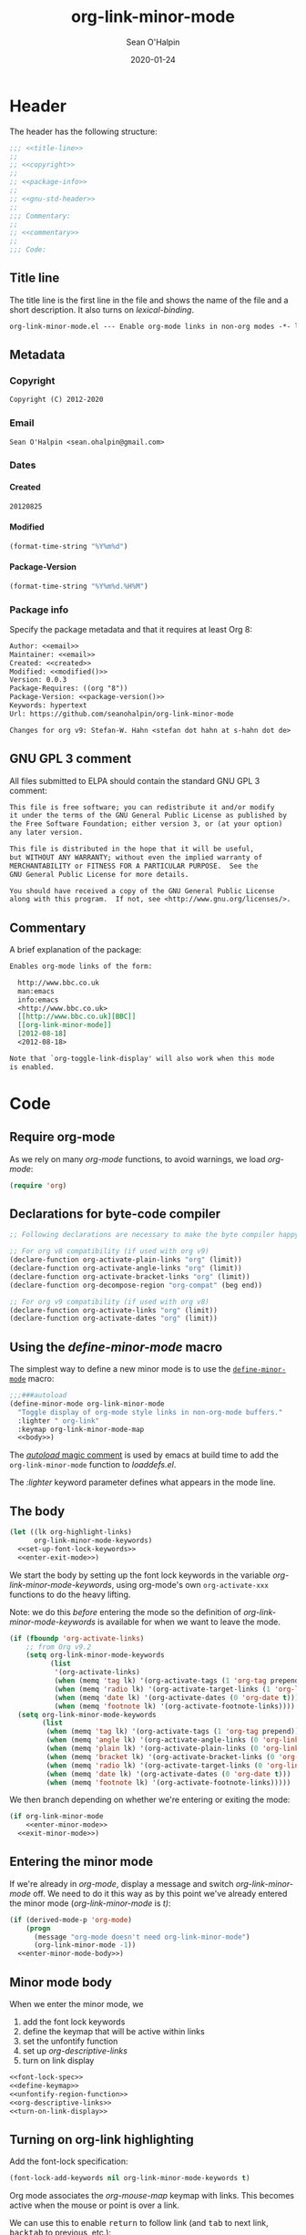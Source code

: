 :header:
#+OPTIONS: ^:{} <:nil todo:nil tags:nil num:nil H:4 toc:2
#+HTML_HEAD: <link rel="stylesheet" type="text/css" href="https://dl.dropbox.com/u/909897/css/soh-org-min.css">
#+MACRO: arg   @@html:<var class="arg">$1</var>@@
#+MACRO: code  @@html:<code>$1</code>@@
#+MACRO: const @@html:<var class="const">$1</var>@@
#+MACRO: file  @@html:<var class="filename">$1</var>@@
#+MACRO: fn    @@html:<code class="function">$1</code>@@
#+MACRO: key   @@html:<kbd>$1</kbd>@@
#+MACRO: kw    @@html:<var class="keyword">$1</var>@@
#+MACRO: macro @@html:<var class="macro">$1</var>@@
#+MACRO: mode  @@html:<var class="mode">$1</var>@@
#+MACRO: param @@html:<var class="param">$1</var>@@
#+MACRO: prop  @@html:<var class="property">$1</var>@@
#+MACRO: var   @@html:<var>$1</var>@@
#+PROPERTY: header-args :eval never :noweb no-export
#+LINK: elisp http://www.gnu.org/software/emacs/manual/html_node/elisp/%s.html
:end:
#+TITLE:org-link-minor-mode
#+AUTHOR:Sean O'Halpin
#+DATE:2012-08-25
#+DATE:2020-01-24

* Header
:PROPERTIES:
:ID:       14f6023b-6e29-4266-82f2-d227902d4cf7
:END:

The header has the following structure:

#+name: header
#+begin_src emacs-lisp
;;; <<title-line>>
;;
;; <<copyright>>
;;
;; <<package-info>>
;;
;; <<gnu-std-header>>
;;
;;; Commentary:
;;
;; <<commentary>>
;;
;;; Code:
#+end_src

** Title line

The title line is the first line in the file and shows the name of the
file and a short description. It also turns on
{{{var(lexical-binding)}}}.

#+name: title-line
#+begin_src org
org-link-minor-mode.el --- Enable org-mode links in non-org modes -*- lexical-binding: t; -*-
#+end_src

** Metadata
*** Copyright

#+name: copyright
#+begin_src org
Copyright (C) 2012-2020
#+end_src

*** Email

#+name: email
#+begin_src org
Sean O'Halpin <sean.ohalpin@gmail.com>
#+end_src

*** Dates

**** Created
#+name: created
#+begin_src org
20120825
#+end_src

**** Modified
#+name: modified
#+begin_src emacs-lisp :eval yes
(format-time-string "%Y%m%d")
#+end_src

**** Package-Version
#+name: package-version
#+begin_src emacs-lisp :eval yes
(format-time-string "%Y%m%d.%H%M")
#+end_src

*** Package info

Specify the package metadata and that it requires at least Org 8:

#+name: package-info
#+begin_src org
Author: <<email>>
Maintainer: <<email>>
Created: <<created>>
Modified: <<modified()>>
Version: 0.0.3
Package-Requires: ((org "8"))
Package-Version: <<package-version()>>
Keywords: hypertext
Url: https://github.com/seanohalpin/org-link-minor-mode

Changes for org v9: Stefan-W. Hahn <stefan dot hahn at s-hahn dot de>
#+end_src

** GNU GPL 3 comment

All files submitted to ELPA should contain the standard GNU GPL 3
comment:

#+name: gnu-std-header
#+begin_src org
This file is free software; you can redistribute it and/or modify
it under the terms of the GNU General Public License as published by
the Free Software Foundation; either version 3, or (at your option)
any later version.

This file is distributed in the hope that it will be useful,
but WITHOUT ANY WARRANTY; without even the implied warranty of
MERCHANTABILITY or FITNESS FOR A PARTICULAR PURPOSE.  See the
GNU General Public License for more details.

You should have received a copy of the GNU General Public License
along with this program.  If not, see <http://www.gnu.org/licenses/>.
#+end_src

** Commentary

A brief explanation of the package:

#+name: commentary
#+begin_src org
Enables org-mode links of the form:

  http://www.bbc.co.uk
  man:emacs
  info:emacs
  <http://www.bbc.co.uk>
  [[http://www.bbc.co.uk][BBC]]
  [[org-link-minor-mode]]
  [2012-08-18]
  <2012-08-18>

Note that `org-toggle-link-display' will also work when this mode
is enabled.
#+end_src

* Code

** Require org-mode
:PROPERTIES:
:ID:       0e3b4960-cc9f-4ebe-9acf-c6632b3c68f2
:END:

As we rely on many {{{mode(org-mode)}}} functions, to avoid warnings, we
load {{{mode(org-mode)}}}:

#+name: requires
#+begin_src emacs-lisp
(require 'org)
#+end_src

** Declarations for byte-code compiler

#+name: declarations-for-byte-code
#+begin_src emacs-lisp
;; Following declarations are necessary to make the byte compiler happy.

;; For org v8 compatibility (if used with org v9)
(declare-function org-activate-plain-links "org" (limit))
(declare-function org-activate-angle-links "org" (limit))
(declare-function org-activate-bracket-links "org" (limit))
(declare-function org-decompose-region "org-compat" (beg end))

;; For org v9 compatibility (if used with org v8)
(declare-function org-activate-links "org" (limit))
(declare-function org-activate-dates "org" (limit))
#+end_src

** Using the {{{macro(define-minor-mode)}}} macro
:PROPERTIES:
:ID:       2e643e2a-acb4-43dd-92b3-d8048f66f854
:END:

The simplest way to define a new minor mode is to use the
[[elisp:Defining-Minor-Modes][{{{fn(define-minor-mode)}}}]] macro:

#+name: define-minor-mode
#+begin_src emacs-lisp
;;;###autoload
(define-minor-mode org-link-minor-mode
  "Toggle display of org-mode style links in non-org-mode buffers."
  :lighter " org-link"
  :keymap org-link-minor-mode-map
  <<body>>)
#+end_src

The [[http://www.gnu.org/software/emacs/manual/html_node/elisp/Autoload.html][{{{kw(autoload)}}} magic comment]] is used by emacs at build time to add the
{{{fn(org-link-minor-mode)}}} function to {{{file(loaddefs.el)}}}.

The {{{kw(:lighter)}}} keyword parameter defines what appears in the mode line.

** The body
:PROPERTIES:
:ID:       4e5b0abe-bc41-43f6-9271-b6365a7b5bce
:END:

#+name: body
#+begin_src emacs-lisp
(let ((lk org-highlight-links)
      org-link-minor-mode-keywords)
  <<set-up-font-lock-keywords>>
  <<enter-exit-mode>>)
#+end_src
# NB: Indent is hack to fix indentation in tangled output file

We start the body by setting up the font lock keywords in the variable
{{{var(org-link-minor-mode-keywords)}}}, using org-mode's own {{{fn(org-activate-xxx)}}}
functions to do the heavy lifting.

Note: we do this /before/ entering the mode so the definition of
{{{var(org-link-minor-mode-keywords)}}} is available for when we want
to leave the mode.

#+begin_comment
The default value for {{{var(org-highlight-links)}}} is:

: (bracket angle plain radio tag date footnote)

Help for this variable in the Customize buffer says:

#+begin_quote
If you set this variable during an Emacs session, use ‘org-mode-restart’
in the Org buffer so that the change takes effect.
#+end_quote
#+end_comment

#+name: set-up-font-lock-keywords
#+begin_src emacs-lisp
(if (fboundp 'org-activate-links)
    ;; from Org v9.2
    (setq org-link-minor-mode-keywords
          (list
           '(org-activate-links)
           (when (memq 'tag lk) '(org-activate-tags (1 'org-tag prepend)))
           (when (memq 'radio lk) '(org-activate-target-links (1 'org-link t)))
           (when (memq 'date lk) '(org-activate-dates (0 'org-date t)))
           (when (memq 'footnote lk) '(org-activate-footnote-links))))
  (setq org-link-minor-mode-keywords
        (list
         (when (memq 'tag lk) '(org-activate-tags (1 'org-tag prepend)))
         (when (memq 'angle lk) '(org-activate-angle-links (0 'org-link t)))
         (when (memq 'plain lk) '(org-activate-plain-links (0 'org-link t)))
         (when (memq 'bracket lk) '(org-activate-bracket-links (0 'org-link t)))
         (when (memq 'radio lk) '(org-activate-target-links (0 'org-link t)))
         (when (memq 'date lk) '(org-activate-dates (0 'org-date t)))
         (when (memq 'footnote lk) '(org-activate-footnote-links)))))
#+end_src

We then branch depending on whether we're entering or exiting the
mode:

#+name: enter-exit-mode
#+begin_src emacs-lisp
(if org-link-minor-mode
    <<enter-minor-mode>>
  <<exit-minor-mode>>)
#+end_src

** Entering the minor mode
:PROPERTIES:
:ID:       a1b76a00-4444-4b5c-bbfa-54c88dac769f
:END:

If we're already in {{{mode(org-mode)}}}, display a message and switch
{{{mode(org-link-minor-mode)}}} off. We need to do it this way as by this point
we've already entered the minor mode ({{{mode(org-link-minor-mode)}}}
is {{{const(t))}}}:

#+name: enter-minor-mode
#+begin_src emacs-lisp
(if (derived-mode-p 'org-mode)
    (progn
      (message "org-mode doesn't need org-link-minor-mode")
      (org-link-minor-mode -1))
  <<enter-minor-mode-body>>)
#+end_src

** Minor mode body

When we enter the minor mode, we
1. add the font lock keywords
2. define the keymap that will be active within links
3. set the unfontify function
4. set up {{{var(org-descriptive-links)}}}
5. turn on link display

#+name: enter-minor-mode-body
#+begin_src emacs-lisp :exports both :results pp :lexical yes
<<font-lock-spec>>
<<define-keymap>>
<<unfontify-region-function>>
<<org-descriptive-links>>
<<turn-on-link-display>>
#+end_src

** Turning on org-link highlighting
:PROPERTIES:
:noweb-ref: enter-minor-mode-body
:ID:       8d3990a4-ee3b-4276-9a6b-53665c095133
:END:

Add the font-lock specification:

#+name: font-lock-spec
#+begin_src emacs-lisp
(font-lock-add-keywords nil org-link-minor-mode-keywords t)
#+end_src

Org mode associates the {{{var(org-mouse-map)}}} keymap with
links. This becomes active when the mouse or point is over a link.

We can use this to enable {{{key(return)}}} to follow link (and
{{{key(tab)}}} to next link, {{{key(backtab)}}} to previous, etc.):

#+name: define-keymap
#+begin_src emacs-lisp
(kill-local-variable 'org-mouse-map)
(setq-local org-mouse-map
            (let ((map (make-sparse-keymap)))
              (define-key map [return] 'org-open-at-point)
              (define-key map [tab] 'org-next-link)
              (define-key map [backtab] 'org-previous-link)
              (define-key map [mouse-2] 'org-open-at-point)
              (define-key map [follow-link] 'mouse-face)
              map))
#+end_src

Reusing {{{var(org-mouse-map)}}} like this is a hack. This keymap is
set as a text property of links in {{{fn(org-activate-links)}}},
etc. so it's simpler to co-opt it than to replace those functions.

Enable {{{fn(org-toggle-link-display)}}} for this buffer only by
making {{{var(org-descriptive-links)}}} buffer local:

#+name: org-descriptive-links-orig
#+begin_src emacs-lisp
(setq-local org-descriptive-links org-descriptive-links)
(if org-descriptive-links (add-to-invisibility-spec '(org-link)))
#+end_src

#+name: org-descriptive-links
#+begin_src emacs-lisp
(setq-local org-descriptive-links org-descriptive-links)
;; Set to non-descriptive and then switch to descriptive links
(setq org-descriptive-links nil)
#+end_src

This is the magic that makes the link body appear if you backspace
into it (or use replace to make it no longer a link):

#+name: unfontify-region-function
#+begin_src emacs-lisp
(setq-local font-lock-unfontify-region-function
            'org-link-minor-mode--unfontify-region)
#+end_src

The [[elisp:Search_002dbased-Fontification][documentation]] for [[elisp:Other-Font-Lock-Variables][{{{fn(font-lock-unfontify-region-function)}}}]] is a bit
sparse but reading {{{fn(org-unfontify-region)}}} at least shows you what it
should do.

Finally, we refontify the buffer using org's own method:

#+name: turn-on-link-display-orig
#+begin_src emacs-lisp :exports none :tangle no
(org-restart-font-lock)
#+end_src

#+name: turn-on-link-display
#+begin_src emacs-lisp
(org-toggle-link-display)
#+end_src

** Exiting the minor mode
:PROPERTIES:
:ID:       95c5162b-ec40-4bb7-849c-f10d12185b29
:END:

Again, we don't run this code if we're already in org-mode:

#+name: exit-minor-mode
#+begin_src emacs-lisp
(unless (derived-mode-p 'org-mode)
  <<exit-minor-mode-body>>)
#+end_src

Remove all org-link font-lock properties:

#+name: remove-keywords
#+begin_src emacs-lisp
(font-lock-remove-keywords nil org-link-minor-mode-keywords)
#+end_src

Restore existing font lock highlighting

#+name: kill-local-variables
#+begin_src emacs-lisp
(org-restart-font-lock)
(remove-from-invisibility-spec '(org-link))
(kill-local-variable 'org-descriptive-links)
(kill-local-variable 'org-mouse-map)
(kill-local-variable 'font-lock-unfontify-region-function)
#+end_src

#+name: exit-minor-mode-body
#+begin_src emacs-lisp :noweb no-export
<<remove-keywords>>
<<kill-local-variables>>
#+end_src

*** Remove text properties

{{{fn(org-unfontify-region)}}} does not remove the {{{prop(help-echo)}}},
{{{prop(htmlize-link)}}} and {{{prop(rear-nonsticky)}}} properties, so I've copied
that function and added those in.

Note: This looks like a bug in {{{fn(org-unfontify-region)}}}.

We can ignore the {{{prop(fontified)}}} property as that belongs to
{{{mode(font-lock-mode)}}}.

#+name: org-link-minor-mode--unfontify-region
#+begin_src emacs-lisp
(defun org-link-minor-mode--unfontify-region (beg end)
  "Remove fontification and activation overlays from links."
  (font-lock-default-unfontify-region beg end)
  (let* ((buffer-undo-list t)
         (inhibit-read-only t) (inhibit-point-motion-hooks t)
         (inhibit-modification-hooks t)
         deactivate-mark buffer-file-name buffer-file-truename)
    (if (fboundp 'org-decompose-region)
        (org-decompose-region beg end)
      (decompose-region beg end))
    (remove-text-properties beg end
                            '(mouse-face t keymap t org-linked-text t
                                         invisible t intangible t
                                         help-echo t rear-nonsticky t
                                         htmlize-link t
                                         org-no-flyspell t org-emphasis t))
    (org-remove-font-lock-display-properties beg end)))
#+end_src

The keymap is defined in case you want to define your own key bindings
for this mode. It is not used by {{{mode(org-link-minor-mode)}}} itself.

#+name: keymap
#+begin_src emacs-lisp
(defvar org-link-minor-mode-map (make-sparse-keymap)
  "Local keymap.")
(make-variable-buffer-local 'org-link-minor-mode-map)
#+end_src

** Provide
:PROPERTIES:
:ID:       317688ba-da16-4a42-9e4f-20b06a8d86cf
:END:

Finally, we add the {{{fn(provide)}}} feature clause so that we can later
{{{code((require 'org-link-minor-mode))}}}.

#+name: provide
#+begin_src emacs-lisp
(provide 'org-link-minor-mode)
#+end_src

* Complete source

Here is the complete source:

#+name: source
#+begin_src emacs-lisp :tangle org-link-minor-mode.el :tangle-mode (identity #o444) :noweb yes :padline no
<<header>>

<<requires>>

<<declarations-for-byte-code>>

<<org-link-minor-mode--unfontify-region>>

<<keymap>>

<<define-minor-mode>>

<<provide>>
;;; org-link-minor-mode.el ends here
#+end_src
